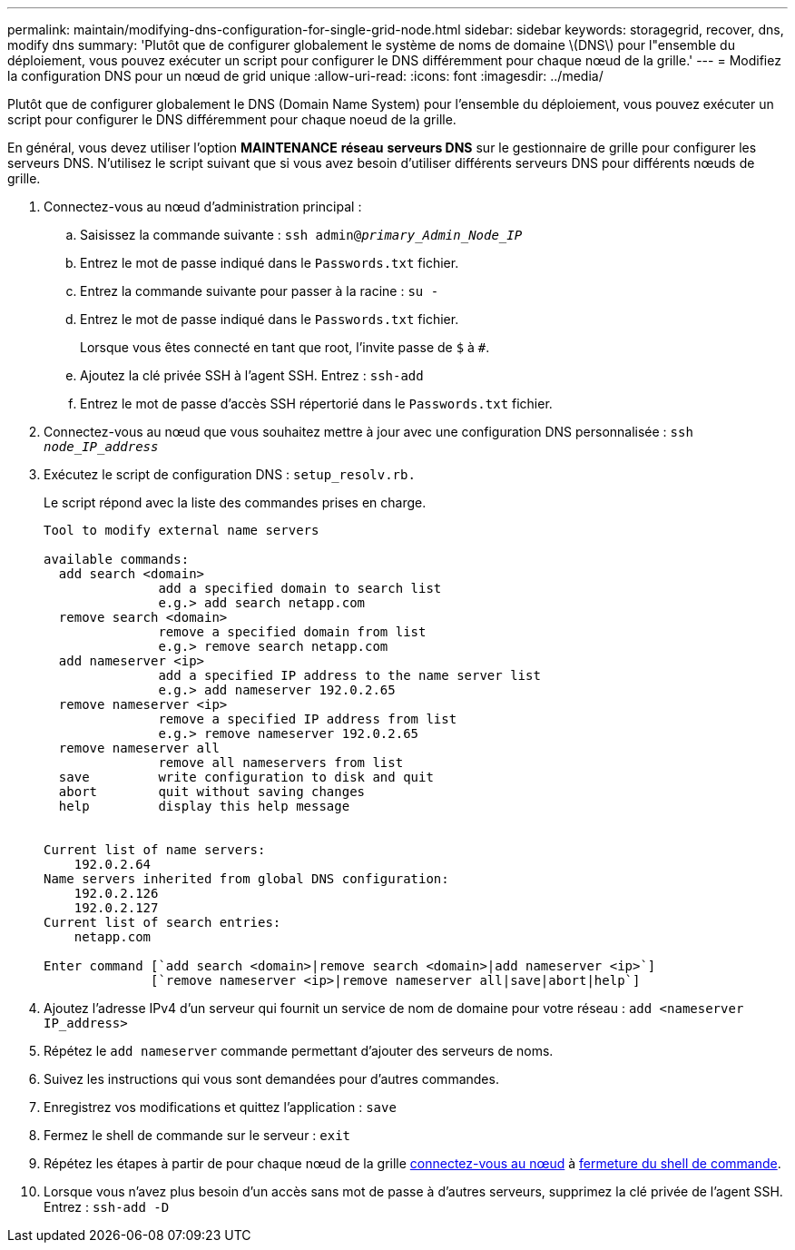 ---
permalink: maintain/modifying-dns-configuration-for-single-grid-node.html 
sidebar: sidebar 
keywords: storagegrid, recover, dns, modify dns 
summary: 'Plutôt que de configurer globalement le système de noms de domaine \(DNS\) pour l"ensemble du déploiement, vous pouvez exécuter un script pour configurer le DNS différemment pour chaque nœud de la grille.' 
---
= Modifiez la configuration DNS pour un nœud de grid unique
:allow-uri-read: 
:icons: font
:imagesdir: ../media/


[role="lead"]
Plutôt que de configurer globalement le DNS (Domain Name System) pour l'ensemble du déploiement, vous pouvez exécuter un script pour configurer le DNS différemment pour chaque noeud de la grille.

En général, vous devez utiliser l'option *MAINTENANCE* *réseau* *serveurs DNS* sur le gestionnaire de grille pour configurer les serveurs DNS. N'utilisez le script suivant que si vous avez besoin d'utiliser différents serveurs DNS pour différents nœuds de grille.

. Connectez-vous au nœud d'administration principal :
+
.. Saisissez la commande suivante : `ssh admin@_primary_Admin_Node_IP_`
.. Entrez le mot de passe indiqué dans le `Passwords.txt` fichier.
.. Entrez la commande suivante pour passer à la racine : `su -`
.. Entrez le mot de passe indiqué dans le `Passwords.txt` fichier.
+
Lorsque vous êtes connecté en tant que root, l'invite passe de `$` à `#`.

.. Ajoutez la clé privée SSH à l'agent SSH. Entrez : `ssh-add`
.. Entrez le mot de passe d'accès SSH répertorié dans le `Passwords.txt` fichier.


. [[log_in_to_node]]Connectez-vous au nœud que vous souhaitez mettre à jour avec une configuration DNS personnalisée : `ssh _node_IP_address_`
. Exécutez le script de configuration DNS : `setup_resolv.rb.`
+
Le script répond avec la liste des commandes prises en charge.

+
[listing]
----
Tool to modify external name servers

available commands:
  add search <domain>
               add a specified domain to search list
               e.g.> add search netapp.com
  remove search <domain>
               remove a specified domain from list
               e.g.> remove search netapp.com
  add nameserver <ip>
               add a specified IP address to the name server list
               e.g.> add nameserver 192.0.2.65
  remove nameserver <ip>
               remove a specified IP address from list
               e.g.> remove nameserver 192.0.2.65
  remove nameserver all
               remove all nameservers from list
  save         write configuration to disk and quit
  abort        quit without saving changes
  help         display this help message


Current list of name servers:
    192.0.2.64
Name servers inherited from global DNS configuration:
    192.0.2.126
    192.0.2.127
Current list of search entries:
    netapp.com

Enter command [`add search <domain>|remove search <domain>|add nameserver <ip>`]
              [`remove nameserver <ip>|remove nameserver all|save|abort|help`]
----
. Ajoutez l'adresse IPv4 d'un serveur qui fournit un service de nom de domaine pour votre réseau : `add <nameserver IP_address>`
. Répétez le `add nameserver` commande permettant d'ajouter des serveurs de noms.
. Suivez les instructions qui vous sont demandées pour d'autres commandes.
. Enregistrez vos modifications et quittez l'application : `save`
. [[close_cmd_shell]]Fermez le shell de commande sur le serveur : `exit`
. Répétez les étapes à partir de pour chaque nœud de la grille <<log_in_to_node,connectez-vous au nœud>> à <<close_cmd_shell,fermeture du shell de commande>>.
. Lorsque vous n'avez plus besoin d'un accès sans mot de passe à d'autres serveurs, supprimez la clé privée de l'agent SSH. Entrez : `ssh-add -D`

